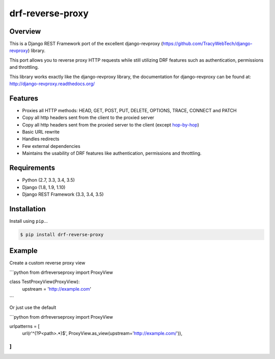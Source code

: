 drf-reverse-proxy
======================================

|build-status-image| |pypi-version|

Overview
--------

This is a Django REST Framework port of the excellent django-revproxy (https://github.com/TracyWebTech/django-revproxy) library.

This port allows you to reverse proxy HTTP requests while still utilizing DRF features such as authentication, permissions and throttling.

This library works exactly like the django-revproxy library, the documentation for django-revproxy can be found at: http://django-revproxy.readthedocs.org/


Features
---------

* Proxies all HTTP methods: HEAD, GET, POST, PUT, DELETE, OPTIONS, TRACE, CONNECT and PATCH
* Copy all http headers sent from the client to the proxied server
* Copy all http headers sent from the proxied server to the client (except `hop-by-hop <http://www.w3.org/Protocols/rfc2616/rfc2616-sec13.html#sec13.5.1>`_)
* Basic URL rewrite
* Handles redirects
* Few external dependencies
* Maintains the usability of DRF features like authentication, permissions and throttling.


Requirements
------------

-  Python (2.7, 3.3, 3.4, 3.5)
-  Django (1.8, 1.9, 1.10)
-  Django REST Framework (3.3, 3.4, 3.5)

Installation
------------

Install using ``pip``\ …

.. code:: bash

    $ pip install drf-reverse-proxy

Example
-------

Create a custom reverse proxy view

```python
from drfreverseproxy import ProxyView


class TestProxyView(ProxyView):
   upstream = 'http://example.com'
```

Or just use the default

```python
from drfreverseproxy import ProxyView

urlpatterns = [
    url(r'^(?P<path>.*)$', ProxyView.as_view(upstream='http://example.com/')),
]
```

.. |build-status-image| image:: https://secure.travis-ci.org/danpoland/drf-reverse-proxy.svg?branch=master
   :target: http://travis-ci.org/danpoland/drf-reverse-proxy?branch=master
.. |pypi-version| image:: https://img.shields.io/pypi/v/drf-reverse-proxy.svg
   :target: https://pypi.python.org/pypi/drf-reverse-proxy
